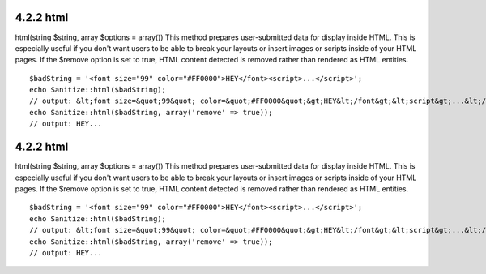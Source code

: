 4.2.2 html
----------

html(string $string, array $options = array())
This method prepares user-submitted data for display inside HTML.
This is especially useful if you don't want users to be able to
break your layouts or insert images or scripts inside of your HTML
pages. If the $remove option is set to true, HTML content detected
is removed rather than rendered as HTML entities.

::

    $badString = '<font size="99" color="#FF0000">HEY</font><script>...</script>';
    echo Sanitize::html($badString);
    // output: &lt;font size=&quot;99&quot; color=&quot;#FF0000&quot;&gt;HEY&lt;/font&gt;&lt;script&gt;...&lt;/script&gt;
    echo Sanitize::html($badString, array('remove' => true));
    // output: HEY...

4.2.2 html
----------

html(string $string, array $options = array())
This method prepares user-submitted data for display inside HTML.
This is especially useful if you don't want users to be able to
break your layouts or insert images or scripts inside of your HTML
pages. If the $remove option is set to true, HTML content detected
is removed rather than rendered as HTML entities.

::

    $badString = '<font size="99" color="#FF0000">HEY</font><script>...</script>';
    echo Sanitize::html($badString);
    // output: &lt;font size=&quot;99&quot; color=&quot;#FF0000&quot;&gt;HEY&lt;/font&gt;&lt;script&gt;...&lt;/script&gt;
    echo Sanitize::html($badString, array('remove' => true));
    // output: HEY...
